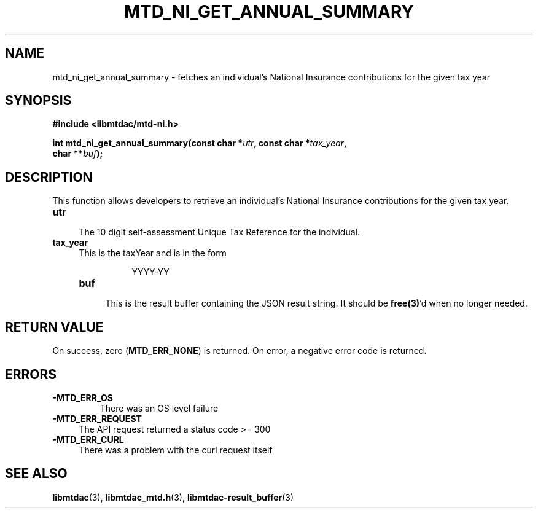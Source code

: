 .TH MTD_NI_GET_ANNUAL_SUMMARY 3 "June 7, 2020" "" "libmtdac"

.SH NAME

mtd_ni_get_annual_summary \- fetches an individual’s National Insurance
contributions for the given tax year

.SH SYNOPSIS

.B #include <libmtdac/mtd-ni.h>
.PP
.nf
.BI "int mtd_ni_get_annual_summary(const char *" utr ", const char *" tax_year ",
.BI "                              char **" buf );
.ni

.SH DESCRIPTION

This function allows developers to retrieve an individual’s National Insurance
contributions for the given tax year.

.TP 4
.B utr
.RS 4
The 10 digit self-assessment Unique Tax Reference for the individual.
.RE

.TP
.B tax_year
.RS 4
This is the taxYear and is in the form
.PP
.RS 8
YYYY-YY
.RE

.TP
.B buf
.RS 4
This is the result buffer containing the JSON result string. It should be
\fBfree(3)\fP'd when no longer needed.
.RE

.SH RETURN VALUE

On success, zero (\fBMTD_ERR_NONE\fP) is returned. On error, a negative error
code is returned.

.SH ERRORS

.TP
.B -MTD_ERR_OS
There was an OS level failure

.TP 4
.B -MTD_ERR_REQUEST
The API request returned a status code >= 300

.TP
.B -MTD_ERR_CURL
There was a problem with the curl request itself

.SH SEE ALSO

.BR libmtdac (3),
.BR libmtdac_mtd.h (3),
.BR libmtdac-result_buffer (3)
